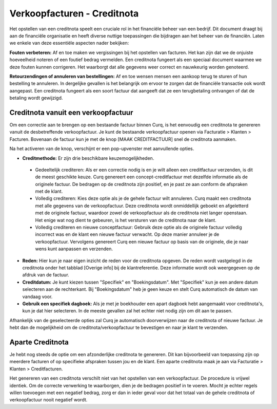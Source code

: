 Verkoopfacturen - Creditnota
============================

Het opstellen van een creditnota speelt een cruciale rol in het financiële beheer van een bedrijf. Dit document draagt bij aan de financiële organisatie en heeft diverse nuttige toepassingen die bijdragen aan het beheer van de financiën. Laten we enkele van deze essentiële aspecten nader bekijken:

**Fouten verbeteren:**
Af en toe maken we vergissingen bij het opstellen van facturen. Het kan zijn dat we de onjuiste hoeveelheid noteren of een foutief bedrag vermelden. Een creditnota fungeert als een speciaal document waarmee we deze fouten kunnen corrigeren. Het waarborgt dat alle gegevens weer correct en nauwkeurig worden genoteerd.

**Retourzendingen of annuleren van bestellingen:**
Af en toe wensen mensen een aankoop terug te sturen of hun bestelling te annuleren. In dergelijke gevallen is het belangrijk om ervoor te zorgen dat de financiële transactie ook wordt aangepast. Een creditnota fungeert als een soort factuur dat aangeeft dat ze een terugbetaling ontvangen of dat de betaling wordt gewijzigd.

Creditnota vanuit een verkoopfactuur
---------------------------------------------------------------------------------------------------
Om een correctie aan te brengen op een bestaande factuur binnen Curq, is het eenvoudig een creditnota te genereren vanuit de desbetreffende verkoopfactuur. Je kunt de bestaande verkoopfactuur openen via Facturatie > Klanten > Facturen. Bovenaan de factuur kun je met de knop [MAAK CREDITFACTUUR] snel de creditnota aanmaken.

.. image:: media/verkoopfacturen-creditnota001.png

Na het activeren van de knop, verschijnt er een pop-upvenster met aanvullende opties.

.. image:: media/verkoopfacturen-creditnota002.png

- **Creditmethode:** Er zijn drie beschikbare keuzemogelijkheden.

 - Gedeeltelijk crediteren: Als er een correctie nodig is en je wilt alleen een creditfactuur verzenden, is dit de meest geschikte keuze. Curq genereert een concept-creditfactuur met dezelfde informatie als de originele factuur. De bedragen op de creditnota zijn positief, en je past ze aan conform de afspraken met de klant.
 - Volledig crediteren: Kies deze optie als je de gehele factuur wilt annuleren. Curq maakt een creditnota met alle gegevens van de verkoopfactuur. Deze creditnota wordt onmiddellijk geboekt en afgeletterd met de originele factuur, waardoor zowel de verkoopfactuur als de creditnota niet langer openstaan. Het enige wat nog dient te gebeuren, is het versturen van de creditnota naar de klant.
 - Volledig crediteren en nieuwe conceptfactuur: Gebruik deze optie als de originele factuur volledig incorrect was en de klant een nieuwe factuur verwacht. Op deze manier annuleer je de verkoopfactuur. Vervolgens genereert Curq een nieuwe factuur op basis van de originele, die je naar wens kunt aanpassen en verzenden.

- **Reden:** Hier kun je naar eigen inzicht de reden voor de creditnota opgeven. De reden wordt vastgelegd in de creditnota onder het tabblad [Overige info] bij de klantreferentie. Deze informatie wordt ook weergegeven op de afdruk van de factuur.
- **Creditdatum:** Je kunt kiezen tussen "Specifiek" en "Boekingsdatum". Met "Specifiek" kun je een andere datum selecteren aan de rechterkant. Bij "Boekingsdatum" heb je geen keuze en stelt Curq automatisch de datum van vandaag voor.
- **Gebruik een specifiek dagboek:** Als je met je boekhouder een apart dagboek hebt aangemaakt voor creditnota's, kun je dat hier selecteren. In de meeste gevallen zal het echter niet nodig zijn om dit aan te passen.

Afhankelijk van de geselecteerde opties zal Curq je automatisch doorverwijzen naar de creditnota of nieuwe factuur. Je hebt dan de mogelijkheid om de creditnota/verkoopfactuur te bevestigen en naar je klant te verzenden.

Aparte Creditnota
---------------------------------------------------------------------------------------------------

Je hebt nog steeds de optie om een afzonderlijke creditnota te genereren. Dit kan bijvoorbeeld van toepassing zijn op meerdere facturen of op specifieke afspraken tussen jou en de klant. Een aparte creditnota maak je aan via Facturatie > Klanten > Creditfacturen.

Het genereren van een creditnota verschilt niet van het opstellen van een verkoopfactuur. De procedure is vrijwel identiek. Om de correcte verwerking te waarborgen, dien je de bedragen positief in te voeren. Mocht je echter regels willen toevoegen met een negatief bedrag, zorg er dan in ieder geval voor dat het totaal van de gehele creditnota of verkoopfactuur nooit negatief wordt.
